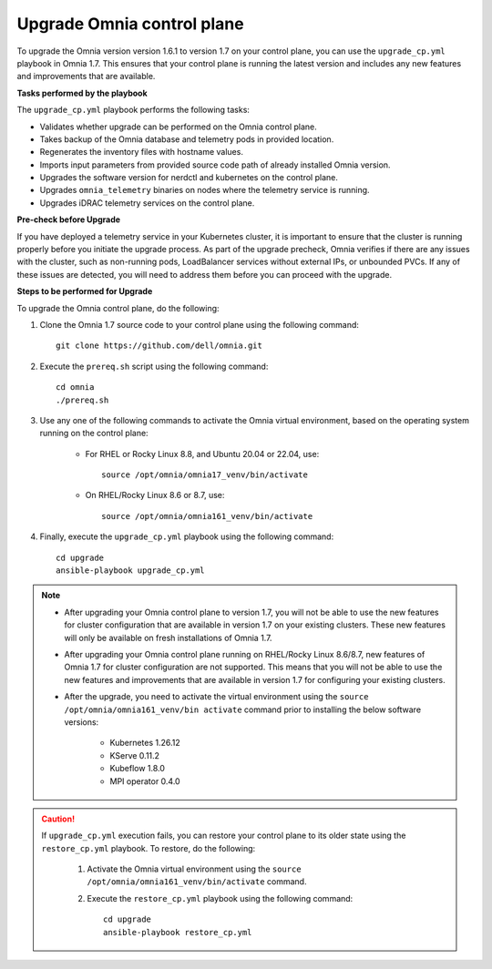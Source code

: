 Upgrade Omnia control plane
==============================

To upgrade the Omnia version version 1.6.1 to version 1.7 on your control plane, you can use the ``upgrade_cp.yml`` playbook in Omnia 1.7. This ensures that your control plane is running the latest version and includes any new features and improvements that are available.

**Tasks performed by the playbook**

The ``upgrade_cp.yml`` playbook performs the following tasks:

* Validates whether upgrade can be performed on the Omnia control plane.
* Takes backup of the Omnia database and telemetry pods in provided location.
* Regenerates the inventory files with hostname values.
* Imports input parameters from provided source code path of already installed Omnia version.
* Upgrades the software version for nerdctl and kubernetes on the control plane.
* Upgrades ``omnia_telemetry`` binaries on nodes where the telemetry service is running.
* Upgrades iDRAC telemetry services on the control plane.

**Pre-check before Upgrade**

If you have deployed a telemetry service in your Kubernetes cluster, it is important to ensure that the cluster is running properly before you initiate the upgrade process. As part of the upgrade precheck, Omnia verifies if there are any issues with the cluster, such as non-running pods, LoadBalancer services without external IPs, or unbounded PVCs. If any of these issues are detected, you will need to address them before you can proceed with the upgrade.

**Steps to be performed for Upgrade**

To upgrade the Omnia control plane, do the following:

1. Clone the Omnia 1.7 source code to your control plane using the following command: ::

    git clone https://github.com/dell/omnia.git

2. Execute the ``prereq.sh`` script using the following command: ::

    cd omnia
    ./prereq.sh

3. Use any one of the following commands to activate the Omnia virtual environment, based on the operating system running on the control plane:

    * For RHEL or Rocky Linux 8.8, and Ubuntu 20.04 or 22.04, use: ::

        source /opt/omnia/omnia17_venv/bin/activate

    * On RHEL/Rocky Linux 8.6 or 8.7, use: ::

        source /opt/omnia/omnia161_venv/bin/activate

4. Finally, execute the ``upgrade_cp.yml`` playbook using the following command: ::

    cd upgrade
    ansible-playbook upgrade_cp.yml

.. note::

    * After upgrading your Omnia control plane to version 1.7, you will not be able to use the new features for cluster configuration that are available in version 1.7 on your existing clusters. These new features will only be available on fresh installations of Omnia 1.7.
    * After upgrading your Omnia control plane running on RHEL/Rocky Linux 8.6/8.7, new features of Omnia 1.7 for cluster configuration are not supported. This means that you will not be able to use the new features and improvements that are available in version 1.7 for configuring your existing clusters.
    * After the upgrade, you need to activate the virtual environment using the ``source /opt/omnia/omnia161_venv/bin activate`` command prior to installing the below software versions:

        - Kubernetes 1.26.12
        - KServe 0.11.2
        - Kubeflow 1.8.0
        - MPI operator 0.4.0

.. caution::

    If ``upgrade_cp.yml`` execution fails, you can restore your control plane to its older state using the ``restore_cp.yml`` playbook. To restore, do the following:

        1. Activate the Omnia virtual environment using the ``source /opt/omnia/omnia161_venv/bin/activate`` command.

        2. Execute the ``restore_cp.yml`` playbook using the following command: ::

            cd upgrade
            ansible-playbook restore_cp.yml